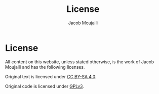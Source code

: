 #+TITLE:License
#+AUTHOR:Jacob Moujalli

* License

All content on this website, unless stated otherwise, is the work of Jacob Moujalli and has the following licenses.

Original text is licensed under [[https://creativecommons.org/licenses/by-sa/4.0/][CC BY-SA 4.0]].

Original code is licensed under [[https://www.gnu.org/licenses/gpl-3.0.html][GPLv3]].
